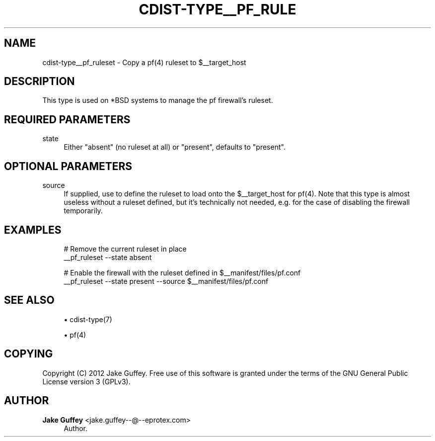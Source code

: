 '\" t
.\"     Title: cdist-type__pf_ruleset
.\"    Author: Jake Guffey <jake.guffey--@--eprotex.com>
.\" Generator: DocBook XSL Stylesheets v1.78.1 <http://docbook.sf.net/>
.\"      Date: 03/26/2014
.\"    Manual: \ \&
.\"    Source: \ \&
.\"  Language: English
.\"
.TH "CDIST\-TYPE__PF_RULE" "7" "03/26/2014" "\ \&" "\ \&"
.\" -----------------------------------------------------------------
.\" * Define some portability stuff
.\" -----------------------------------------------------------------
.\" ~~~~~~~~~~~~~~~~~~~~~~~~~~~~~~~~~~~~~~~~~~~~~~~~~~~~~~~~~~~~~~~~~
.\" http://bugs.debian.org/507673
.\" http://lists.gnu.org/archive/html/groff/2009-02/msg00013.html
.\" ~~~~~~~~~~~~~~~~~~~~~~~~~~~~~~~~~~~~~~~~~~~~~~~~~~~~~~~~~~~~~~~~~
.ie \n(.g .ds Aq \(aq
.el       .ds Aq '
.\" -----------------------------------------------------------------
.\" * set default formatting
.\" -----------------------------------------------------------------
.\" disable hyphenation
.nh
.\" disable justification (adjust text to left margin only)
.ad l
.\" -----------------------------------------------------------------
.\" * MAIN CONTENT STARTS HERE *
.\" -----------------------------------------------------------------
.SH "NAME"
cdist-type__pf_ruleset \- Copy a pf(4) ruleset to $__target_host
.SH "DESCRIPTION"
.sp
This type is used on *BSD systems to manage the pf firewall\(cqs ruleset\&.
.SH "REQUIRED PARAMETERS"
.PP
state
.RS 4
Either "absent" (no ruleset at all) or "present", defaults to "present"\&.
.RE
.SH "OPTIONAL PARAMETERS"
.PP
source
.RS 4
If supplied, use to define the ruleset to load onto the $__target_host for pf(4)\&. Note that this type is almost useless without a ruleset defined, but it\(cqs technically not needed, e\&.g\&. for the case of disabling the firewall temporarily\&.
.RE
.SH "EXAMPLES"
.sp
.if n \{\
.RS 4
.\}
.nf
# Remove the current ruleset in place
__pf_ruleset \-\-state absent

# Enable the firewall with the ruleset defined in $__manifest/files/pf\&.conf
__pf_ruleset \-\-state present \-\-source $__manifest/files/pf\&.conf
.fi
.if n \{\
.RE
.\}
.SH "SEE ALSO"
.sp
.RS 4
.ie n \{\
\h'-04'\(bu\h'+03'\c
.\}
.el \{\
.sp -1
.IP \(bu 2.3
.\}
cdist\-type(7)
.RE
.sp
.RS 4
.ie n \{\
\h'-04'\(bu\h'+03'\c
.\}
.el \{\
.sp -1
.IP \(bu 2.3
.\}
pf(4)
.RE
.SH "COPYING"
.sp
Copyright (C) 2012 Jake Guffey\&. Free use of this software is granted under the terms of the GNU General Public License version 3 (GPLv3)\&.
.SH "AUTHOR"
.PP
\fBJake Guffey\fR <\&jake\&.guffey\-\-@\-\-eprotex\&.com\&>
.RS 4
Author.
.RE
